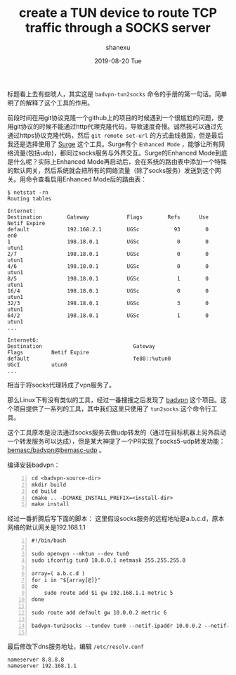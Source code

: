 #+TITLE:       create a TUN device to route TCP traffic through a SOCKS server
#+AUTHOR:      shanexu
#+EMAIL:       xusheng0711@gmail.com
#+DATE:        2019-08-20 Tue
#+URI:         /blog/%y/%m/%d/create-a-tun-device-to-route-tcp-traffic-through-a-socks-server
#+KEYWORDS:    vpn, socks, proxy
#+TAGS:        life
#+LANGUAGE:    en
#+OPTIONS:     H:3 num:nil toc:nil \n:nil ::t |:t ^:nil -:nil f:t *:t <:t
#+DESCRIPTION: create a TUN device to route TCP traffic through a SOCKS server

标题看上去有些唬人，其实这是 =badvpn-tun2socks= 命令的手册的第一句话。简单明了的解释了这个工具的作用。

前段时间在用git协议克隆一个github上的项目的时候遇到一个很尴尬的问题，使用git协议的时候不能通过http代理克隆代码，导致速度奇慢。诚然我可以通过先通过https协议克隆代码，然后 =git remote set-url= 的方式曲线救国，但是最后我还是选择使用了 [[https://nssurge.com/][Surge]] 这个工具。Surge有个 =Enhanced Mode= ，能够让所有网络流量(包括udp)，都同过socks服务与外界交互。Surge的Enhanced Mode到底是什么呢？实际上Enhanced Mode再启动后，会在系统的路由表中添加一个特殊的默认网关，然后系统就会把所有的网络流量（除了socks服务）发送到这个网关。用命令查看启用Enhanced Mode后的路由表：

#+begin_src text
$ netstat -rn
Routing tables

Internet:
Destination        Gateway            Flags        Refs      Use   Netif Expire
default            192.168.2.1        UGSc           93        0     en0
1                  198.18.0.1         UGSc            0        0   utun1
2/7                198.18.0.1         UGSc            0        0   utun1
4/6                198.18.0.1         UGSc            0        0   utun1
8/5                198.18.0.1         UGSc            1        0   utun1
16/4               198.18.0.1         UGSc            0        0   utun1
32/3               198.18.0.1         UGSc            3        0   utun1
64/2               198.18.0.1         UGSc            1        0   utun1
...

Internet6:
Destination                             Gateway                         Flags         Netif Expire
default                                 fe80::%utun0                    UGcI          utun0
...
#+end_src

相当于将socks代理转成了vpn服务了。

那么Linux下有没有类似的工具，经过一番搜搜之后发现了 [[https://github.com/ambrop72/badvpn][badvpn]] 这个项目。这个项目提供了一系列的工具，其中我们这里只使用了 =tun2socks= 这个命令行工具。

这个工具原本是没法通过socks服务去做udp转发的（通过在目标机器上另外启动一个转发服务可以达成），但是某大神提了一个PR实现了socks5-udp转发功能： [[https://github.com/bemasc/badvpn/tree/bemasc-udp][bemasc/badvpn@bemasc-udp]] 。

编译安装badvpn：

#+begin_src shell -n
cd <badvpn-source-dir>
mkdir build
cd build
cmake .. -DCMAKE_INSTALL_PREFIX=<install-dir>
make install
#+end_src

经过一番折腾后写下面的脚本：
这里假设socks服务的远程地址是a.b.c.d，原本网络的默认网关是192.168.1.1

#+begin_src shell -n
#!/bin/bash

sudo openvpn --mktun --dev tun0
sudo ifconfig tun0 10.0.0.1 netmask 255.255.255.0

array=( a.b.c.d )
for i in "${array[@]}"
do
    sudo route add $i gw 192.168.1.1 metric 5
done

sudo route add default gw 10.0.0.2 metric 6

badvpn-tun2socks --tundev tun0 --netif-ipaddr 10.0.0.2 --netif-netmask 255.255.255.0 --socks-server-addr 127.0.0.1:7591 --socks5-udp

#+end_src

最后修改下dns服务地址，编辑 =/etc/resolv.conf=

#+begin_src `text
nameserver 8.8.8.8
nameserver 192.168.1.1
#+end_src
